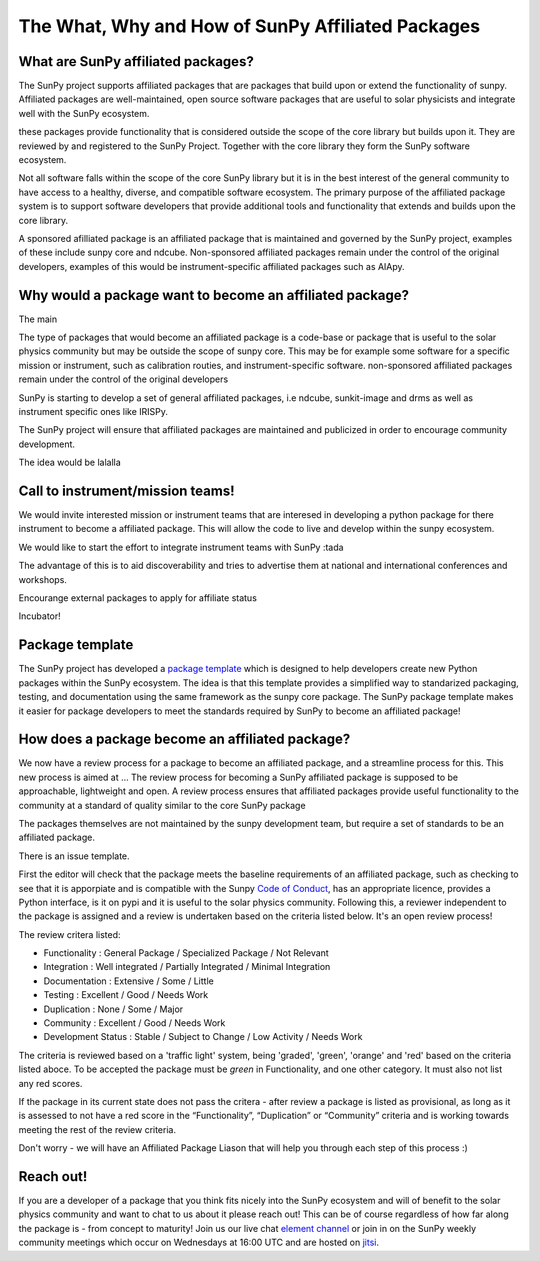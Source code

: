 The What, Why and How of SunPy Affiliated Packages
==================

.. post:: August 18 2020
   :author: Laura Hayes
   :tags: sunpy
   :category: Update


What are SunPy affiliated packages?
-----------------------------------
The SunPy project supports affiliated packages that are packages that build upon or extend the functionality of sunpy. Affiliated packages are well-maintained, open source software packages that are useful to solar physicists and integrate well with the SunPy ecosystem.

these packages provide functionality that is considered outside the scope of the core library but builds upon it. They are reviewed by and registered to the SunPy Project. Together with the core library they form the SunPy software ecosystem.

Not all software falls within the scope of the core SunPy library but it is in the best interest of the general community to have access to a healthy, diverse, and compatible software ecosystem. The primary purpose of the affiliated package system is to support software developers that provide additional tools and functionality that extends and builds upon the core library.


A sponsored afilliated package is an affiliated package that is maintained and governed by the SunPy project, examples of these include sunpy core and ndcube. Non-sponsored affiliated packages remain under the control of the original developers, examples of this would be instrument-specific affiliated packages such as AIApy.

Why would a package want to become an affiliated package?
---------------------------------------------------------

The main

The type of packages that would become an affiliated package is a code-base or package that is useful to the solar physics community but may be outside the scope of sunpy core. This may be for example some software for a specific mission or instrument, such as calibration routies, and instrument-specific software. non-sponsored affiliated packages remain under the control of the original developers

SunPy is starting to develop a set of general affiliated packages, i.e ndcube, sunkit-image and drms as well as instrument specific ones like IRISPy.

The SunPy project will ensure that affiliated packages are maintained and publicized in order to encourage community development.


The idea would be lalalla


Call to instrument/mission teams!
---------------------------------
We would invite interested mission or instrument teams that are interesed in developing a python package for there instrument to become a affiliated package. This will allow the code to live and develop within the sunpy ecosystem. 

We would like to start the effort to integrate instrument teams with SunPy :tada

The advantage of this is to aid discoverability and tries to advertise them at national and international conferences and workshops.


Encourange external packages to apply for affiliate status

Incubator!


Package template
----------------

The SunPy project has developed a `package template <https://github.com/sunpy/package-template>`_ which is designed to help developers create new Python packages within the SunPy ecosystem. The idea is that this template provides a simplified way to standarized packaging, testing, and documentation using the same framework as the sunpy core package. The SunPy package template makes it easier for package developers to meet the standards required by SunPy to become an affiliated package!


How does a package become an affiliated package?
---------------------------------------------------

We now have a review process for a package to become an affiliated package, and a streamline process for this. This new process is aimed at ... The review process for becoming a SunPy affiliated package is supposed to be approachable, lightweight and open.  A review process ensures that affiliated packages provide useful functionality to the community at a standard of quality similar to the core SunPy package

The packages themselves are not maintained by the sunpy development team, but require a set of standards to be an affiliated package. 

There is an issue template. 

First the editor will check that the package meets the baseline requirements of an affiliated package, such as checking to see that it is apporpiate and is compatible with the Sunpy `Code of Conduct <https://docs.sunpy.org/en/latest/code_of_conduct.html>`_,  has an appropriate licence, provides a Python interface, is it on pypi and it is useful to the solar physics community. Following this, a reviewer independent to the package is assigned and a review is undertaken based on the criteria listed below. It's an open review process!


The review critera listed:

* Functionality           : General Package / Specialized Package / Not Relevant
* Integration             : Well integrated / Partially Integrated / Minimal Integration
* Documentation           : Extensive / Some / Little
* Testing                 : Excellent / Good / Needs Work
* Duplication             : None / Some / Major
* Community               : Excellent / Good / Needs Work
* Development Status      : Stable / Subject to Change / Low Activity / Needs Work

The criteria is reviewed based on a 'traffic light' system, being 'graded', 'green', 'orange' and 'red' based on the criteria listed aboce. To be accepted the package must be *green* in Functionality, and one other category. It must also not list any red scores.

If the package in its current state does not pass the critera - after review a package is listed as provisional, as long as it is assessed to not have a red score in the “Functionality”, “Duplication” or “Community” criteria and is working towards meeting the rest of the review criteria.

Don't worry - we will have an Affiliated Package Liason that will help you through each step of this process :)

Reach out!
----------
If you are a developer of a package that you think fits nicely into the SunPy ecosystem and will of benefit to the solar physics community and want to chat to us about it please reach out! This can be of course regardless of how far along the package is - from concept to maturity! Join us our live chat `element channel <https://openastronomy.riot.im/#/room/#sunpy:openastronomy.org>`_ or join in on the SunPy weekly community meetings which occur on Wednesdays at 16:00 UTC and are hosted on `jitsi <https://sunpy.org/jitsi>`_.





